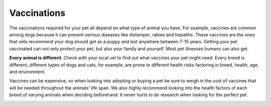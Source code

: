 

Vaccinations
============

The vaccinations required for your pet all depend on what type of animal you have. For example, vaccines are common among dogs because it can prevent serious diseases like distemper, rabies and hepatitis. These vaccines are the ones that vets recommend your dog should get as a puppy and last anywhere between 7-15 years. Getting your pet vaccinated can not only protect your pet, but also your family and yourself. Most pet illnesses humans can also get. 

**Every animal is different**. Check with your local vet to find out what vaccines your pet might need. Every breed is different, different types of dogs and cats, for example, are prone to different health risks factoring in breed, health, age, and environment. 

Vaccines can be expensive, so when looking into adopting or buying a pet be sure to weigh in the cost of vaccines that will be needed throughout the animals' life span. We also *highly* recommend looking into the health factors of each breed of varying animals when deciding beforehand. It never hurts to do research when looking for the perfect pet. 


.. image:: vac.jpg
